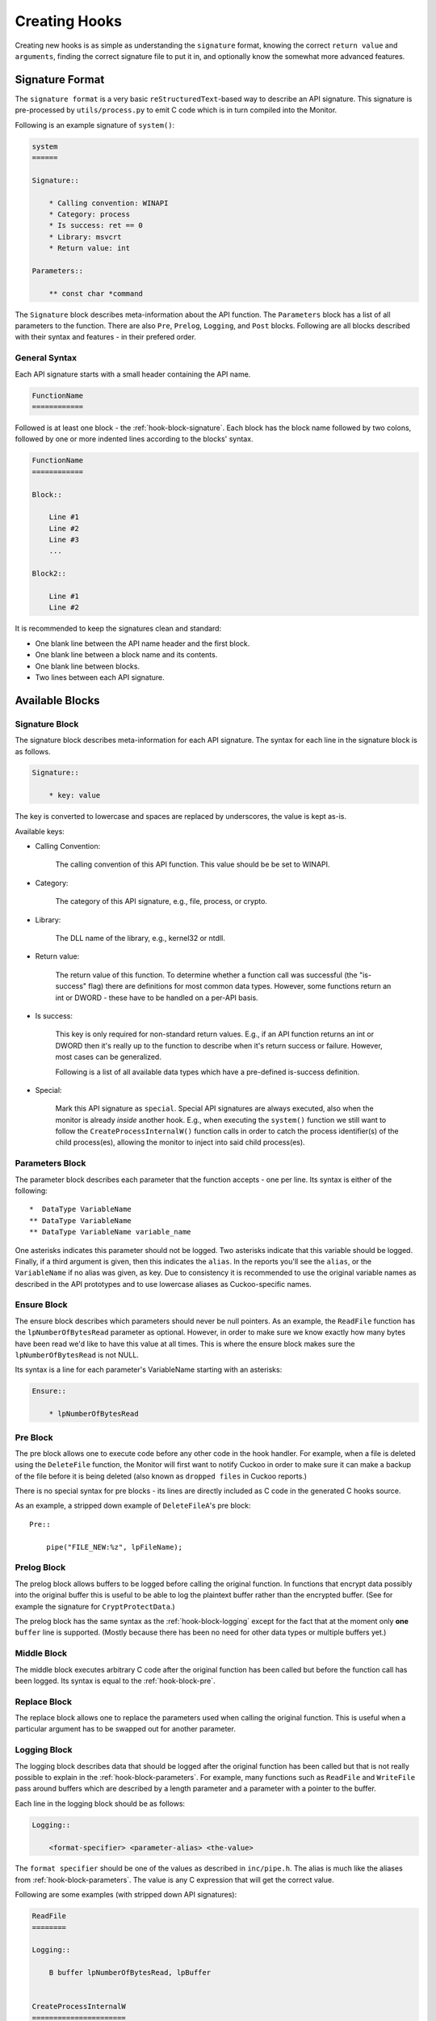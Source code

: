 .. _hook-create:

==============
Creating Hooks
==============

Creating new hooks is as simple as understanding the ``signature`` format,
knowing the correct ``return value`` and ``arguments``, finding the correct
signature file to put it in, and optionally know the somewhat more advanced
features.

Signature Format
================

The ``signature format`` is a very basic ``reStructuredText``-based way to
describe an API signature. This signature is pre-processed by
``utils/process.py`` to emit C code which is in turn compiled into the
Monitor.

Following is an example signature of ``system()``:

.. code-block:: rst

    system
    ======

    Signature::

        * Calling convention: WINAPI
        * Category: process
        * Is success: ret == 0
        * Library: msvcrt
        * Return value: int

    Parameters::

        ** const char *command

The ``Signature`` block describes meta-information about the API function. The
``Parameters`` block has a list of all parameters to the function. There are
also ``Pre``, ``Prelog``, ``Logging``, and ``Post`` blocks. Following are all
blocks described with their syntax and features - in their prefered order.

General Syntax
--------------

Each API signature starts with a small header containing the API name.

.. code-block:: rst

    FunctionName
    ============

Followed is at least one block - the :ref:`hook-block-signature`. Each block
has the block name followed by two colons, followed by one or more indented
lines according to the blocks' syntax.

.. code-block:: rst

    FunctionName
    ============

    Block::

        Line #1
        Line #2
        Line #3
        ...

    Block2::

        Line #1
        Line #2

It is recommended to keep the signatures clean and standard:

* One blank line between the API name header and the first block.
* One blank line between a block name and its contents.
* One blank line between blocks.
* Two lines between each API signature.

Available Blocks
================

.. _hook-block-signature:

Signature Block
---------------

The signature block describes meta-information for each API signature. The
syntax for each line in the signature block is as follows.

.. code-block:: rst

    Signature::

        * key: value

The key is converted to lowercase and spaces are replaced by underscores, the
value is kept as-is.

Available keys:

* Calling Convention:

    The calling convention of this API function. This value should be be set
    to WINAPI.

* Category:

    The category of this API signature, e.g., file, process, or crypto.

* Library:

    The DLL name of the library, e.g., kernel32 or ntdll.

* Return value:

    The return value of this function. To determine whether a function call
    was successful (the "is-success" flag) there are definitions for most
    common data types. However, some functions return an int or DWORD - these
    have to be handled on a per-API basis.

* Is success:

    This key is only required for non-standard return values. E.g., if an API
    function returns an int or DWORD then it's really up to the function to
    describe when it's return success or failure. However, most cases can be
    generalized.

    Following is a list of all available data types which have a pre-defined
    is-success definition.

    .. literalinclude:: ../data/is-success.conf

* Special:

    Mark this API signature as ``special``. Special API signatures are always
    executed, also when the monitor is already *inside* another hook. E.g.,
    when executing the ``system()`` function we still want to follow the
    ``CreateProcessInternalW()`` function calls in order to catch the process
    identifier(s) of the child process(es), allowing the monitor to inject
    into said child process(es).

.. _hook-block-parameters:

Parameters Block
----------------

The parameter block describes each parameter that the function accepts - one
per line. Its syntax is either of the following::

    *  DataType VariableName
    ** DataType VariableName
    ** DataType VariableName variable_name

One asterisks indicates this parameter should not be logged. Two asterisks
indicate that this variable should be logged. Finally, if a third argument is
given, then this indicates the ``alias``. In the reports you'll see the
``alias``, or the ``VariableName`` if no alias was given, as key. Due to
consistency it is recommended to use the original variable names as described
in the API prototypes and to use lowercase aliases as Cuckoo-specific names.

.. _hook-block-ensure:

Ensure Block
------------

The ensure block describes which parameters should never be null pointers. As
an example, the ``ReadFile`` function has the ``lpNumberOfBytesRead``
parameter as optional. However, in order to make sure we know exactly how many
bytes have been read we'd like to have this value at all times. This is where
the ensure block makes sure the ``lpNumberOfBytesRead`` is not NULL.

Its syntax is a line for each parameter's VariableName starting with an
asterisks:

.. code-block:: rst

    Ensure::

        * lpNumberOfBytesRead

.. _hook-block-pre:

Pre Block
---------

The pre block allows one to execute code before any other code in the hook
handler. For example, when a file is deleted using the ``DeleteFile``
function, the Monitor will first want to notify Cuckoo in order to make sure
it can make a backup of the file before it is being deleted (also known as
``dropped files`` in Cuckoo reports.)

There is no special syntax for pre blocks - its lines are directly included
as C code in the generated C hooks source.

As an example, a stripped down example of ``DeleteFileA``'s pre block::

    Pre::

        pipe("FILE_NEW:%z", lpFileName);

.. _hook-block-prelog:

Prelog Block
------------

The prelog block allows buffers to be logged before calling the original
function. In functions that encrypt data possibly into the original buffer
this is useful to be able to log the plaintext buffer rather than the
encrypted buffer. (See for example the signature for ``CryptProtectData``.)

The prelog block has the same syntax as the :ref:`hook-block-logging` except
for the fact that at the moment only **one** ``buffer`` line is supported.
(Mostly because there has been no need for other data types or multiple
buffers yet.)

.. _hook-block-middle:

Middle Block
------------

The middle block executes arbitrary C code after the original function has
been called but before the function call has been logged. Its syntax is equal
to the :ref:`hook-block-pre`.

.. _hook-replace-block:

Replace Block
-------------

The replace block allows one to replace the parameters used when calling the
original function. This is useful when a particular argument has to be swapped
out for another parameter.

.. _hook-block-logging:

Logging Block
-------------

The logging block describes data that should be logged after the original
function has been called but that is not really possible to explain in the
:ref:`hook-block-parameters`. For example, many functions such as ``ReadFile``
and ``WriteFile`` pass around buffers which are described by a length
parameter and a parameter with a pointer to the buffer.

Each line in the logging block should be as follows:

.. code-block:: rst

    Logging::

        <format-specifier> <parameter-alias> <the-value>

The ``format specifier`` should be one of the values as described in
``inc/pipe.h``. The alias is much like the aliases from
:ref:`hook-block-parameters`. The value is any C expression that will get the
correct value.

Following are some examples (with stripped down API signatures):

.. code-block:: rst

    ReadFile
    ========

    Logging::

        B buffer lpNumberOfBytesRead, lpBuffer


    CreateProcessInternalW
    ======================

    Ensure::

        lpProcessInformation

    Logging::

        i process_identifier lpProcessInformation->dwProcessId
        i thread_identifier lpProcessInformation->dwThreadId


.. _hook-block-post:

Post Block
----------

The post block executes arbitrary C code after the original function has been
called and after the function call has been logged. Its syntax is equal to the
:ref:`hook-block-pre`.

Logging API
===========

In order to easily log the hundreds of parameters that the various API
signatures feature a standardized logging format string has been developed
that supports all currently-used data types.

The ``log_api()`` function accepts such format strings. However, one does not
have to call this function as the calls to ``log_api()`` is automatically
generated by the Python pre-processor script. (In fact, this would currently
result in undefined behavior, so don't do it.)

Logging Format Specifier
------------------------

Following is a list of all currently supported format specifiers:

* ``s``: zero-terminated ascii string
* ``S``: ascii string with length
* ``u``: zero-terminated unicode string
* ``U``: unicode string with length in characters
* ``b``: buffer pointer with length
* ``B``: buffer pointer with pointer to length
* ``i``: 32-bit integer
* ``l``: 32-bit or 64-bit long
* ``p``: pointer address
* ``P``: pointer to pointer address
* ``o``: pointer to ``ANSI_STRING``
* ``O``: pointer to ``UNICODE_STRING``
* ``x``: pointer to ``OBJECT_ATTRIBUTES``
* ``a``: array of zero-terminated ascii strings
* ``A``: array of zero-terminated unicode strings
* ``r``: registry stuff - to be updated
* ``R``: registry stuff - to be updated
* ``q``: 64-bit integer
* ``Q``: pointer to 64-bit integer (e.g., pointer to ``LARGE_INTEGER``)
* ``z``: bson object
